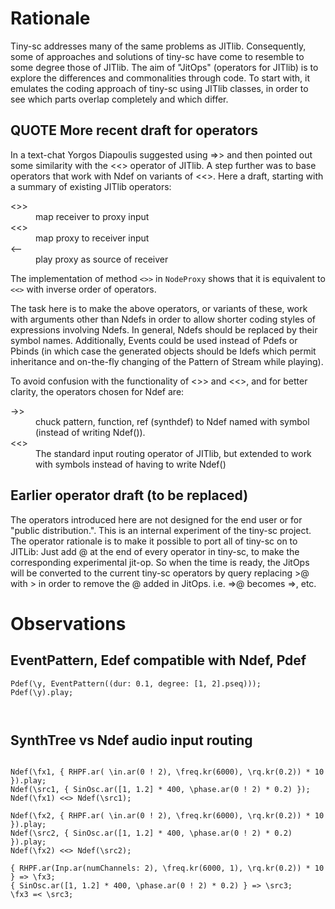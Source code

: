 * Rationale
:PROPERTIES:
:DATE:     <2014-05-06 Tue 21:43>
:END:

Tiny-sc addresses many of the same problems as JITlib.  Consequently, some of approaches and solutions of tiny-sc have come to resemble to some degree those of JITlib.  The aim of "JitOps" (operators for JITlib) is to explore the differences and commonalities through code.  To start with, it emulates the coding approach of tiny-sc using JITlib classes, in order to see which parts overlap completely and which differ.

** QUOTE More recent draft for operators
:PROPERTIES:
:DATE:     <2014-05-06 Tue 21:43>
:END:

In a text-chat Yorgos Diapoulis suggested using =>> and then pointed out some similarity with the <<> operator of JITlib.  A step further was to base operators that work with Ndef on variants of <<>.  Here a draft, starting with a summary of existing JITlib operators:

- <>> :: map receiver to proxy input
- <<> :: map proxy to receiver input
- <-- :: play proxy as source of receiver

The implementation of method =<>>= in =NodeProxy= shows that it is equivalent to =<<>= with inverse order of operators.

The task here is to make the above operators, or variants of these, work with arguments other than Ndefs in order to allow shorter coding styles of expressions involving Ndefs.  In general, Ndefs should be replaced by their symbol names.  Additionally, Events could be used instead of Pdefs or Pbinds (in which case the generated objects should be Idefs which permit inheritance and on-the-fly changing of the Pattern of Stream while playing).

To avoid confusion with the functionality of <>> and <<>, and for better clarity, the operators chosen for Ndef are:

- ->> ::  chuck pattern, function, ref (synthdef) to Ndef named with symbol (instead of writing Ndef(\symbol)).
- <<> :: The standard input routing operator of JITlib, but extended to work with symbols instead of having to write Ndef(\symbol)

** Earlier operator draft (to be replaced)
:PROPERTIES:
:DATE:     <2014-05-06 Tue 21:43>
:END:

The operators introduced here are not designed for the end user or for "public distribution.".  This is an internal experiment of the tiny-sc project.  The operator rationale is to make it possible to port all of tiny-sc on to JITLib: Just add @ at the end of every operator in tiny-sc, to make the corresponding experimental jit-op.  So when the time is ready, the JitOps will be converted to the current tiny-sc operators by query replacing >@ with > in order to remove the @ added in JitOps. i.e. =>@ becomes =>, etc.

* Observations
:PROPERTIES:
:DATE:     <2014-05-01 Thu 11:13>
:END:

** EventPattern, Edef compatible with Ndef, Pdef
:PROPERTIES:
:DATE:     <2014-05-01 Thu 11:13>
:END:

#+BEGIN_EXAMPLE
Pdef(\y, EventPattern((dur: 0.1, degree: [1, 2].pseq)));
Pdef(\y).play;
#+END_EXAMPLE

#+BEGIN_EXAMPLE

#+END_EXAMPLE

** SynthTree vs Ndef audio input routing
:PROPERTIES:
:DATE:     <2014-05-01 Thu 11:13>
:END:

#+BEGIN_EXAMPLE

Ndef(\fx1, { RHPF.ar( \in.ar(0 ! 2), \freq.kr(6000), \rq.kr(0.2)) * 10 }).play;
Ndef(\src1, { SinOsc.ar([1, 1.2] * 400, \phase.ar(0 ! 2) * 0.2) });
Ndef(\fx1) <<> Ndef(\src1);

Ndef(\fx2, { RHPF.ar( \in.ar(0 ! 2), \freq.kr(6000), \rq.kr(0.2)) * 10 }).play;
Ndef(\src2, { SinOsc.ar([1, 1.2] * 400, \phase.ar(0 ! 2) * 0.2) }).play;
Ndef(\fx2) <<> Ndef(\src2);

{ RHPF.ar(Inp.ar(numChannels: 2), \freq.kr(6000, 1), \rq.kr(0.2)) * 10 } => \fx3;
{ SinOsc.ar([1, 1.2] * 400, \phase.ar(0 ! 2) * 0.2) } => \src3;
\fx3 =< \src3;

#+END_EXAMPLE
